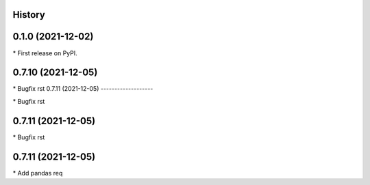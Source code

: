 
History
-------

0.1.0 (2021-12-02)
------------------

\* First release on PyPI.

0.7.10 (2021-12-05)
-------------------

\* Bugfix rst 
0.7.11 (2021-12-05)
-------------------

\* Bugfix rst 

0.7.11 (2021-12-05)
-------------------

\* Bugfix rst 

0.7.11 (2021-12-05)
-------------------

\* Add pandas req 

